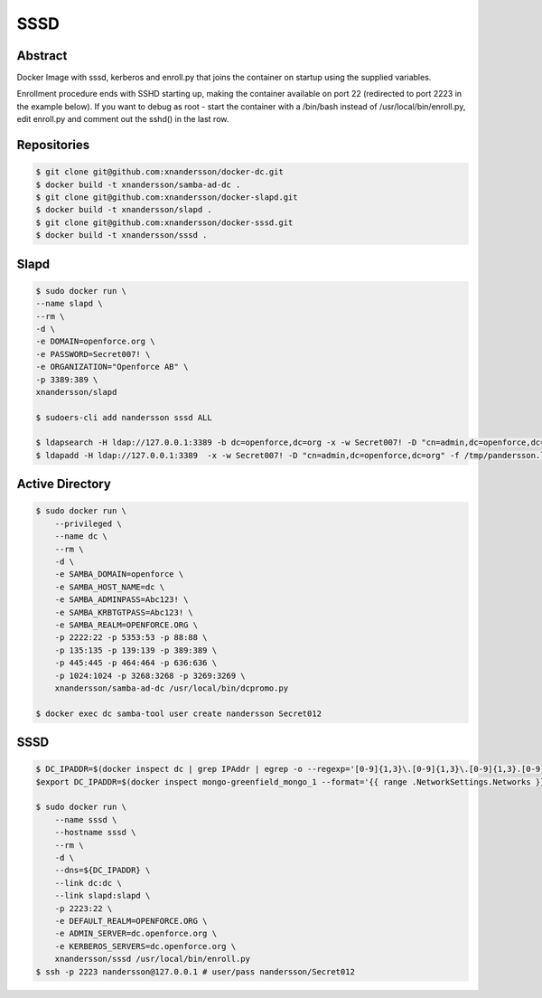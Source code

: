 ====
SSSD
====

Abstract
--------

Docker Image with sssd, kerberos and enroll.py that joins the container on startup using the supplied variables.

Enrollment procedure ends with SSHD starting up, making the container available on port 22 (redirected to port 2223 in the example below). If you want to debug as root - start the container with a /bin/bash instead of /usr/local/bin/enroll.py, edit enroll.py and comment out the sshd() in the last row.


Repositories
------------

.. code:: bash

  $ git clone git@github.com:xnandersson/docker-dc.git
  $ docker build -t xnandersson/samba-ad-dc .
  $ git clone git@github.com:xnandersson/docker-slapd.git
  $ docker build -t xnandersson/slapd .
  $ git clone git@github.com:xnandersson/docker-sssd.git
  $ docker build -t xnandersson/sssd .


Slapd
-----

.. code:: bash

  $ sudo docker run \
  --name slapd \
  --rm \
  -d \
  -e DOMAIN=openforce.org \
  -e PASSWORD=Secret007! \
  -e ORGANIZATION="Openforce AB" \
  -p 3389:389 \
  xnandersson/slapd
  
  $ sudoers-cli add nandersson sssd ALL
  
  $ ldapsearch -H ldap://127.0.0.1:3389 -b dc=openforce,dc=org -x -w Secret007! -D "cn=admin,dc=openforce,dc=org"
  $ ldapadd -H ldap://127.0.0.1:3389  -x -w Secret007! -D "cn=admin,dc=openforce,dc=org" -f /tmp/pandersson.ldif

Active Directory
----------------

.. code:: bash

  $ sudo docker run \
      --privileged \
      --name dc \
      --rm \
      -d \
      -e SAMBA_DOMAIN=openforce \
      -e SAMBA_HOST_NAME=dc \
      -e SAMBA_ADMINPASS=Abc123! \
      -e SAMBA_KRBTGTPASS=Abc123! \
      -e SAMBA_REALM=OPENFORCE.ORG \
      -p 2222:22 -p 5353:53 -p 88:88 \
      -p 135:135 -p 139:139 -p 389:389 \
      -p 445:445 -p 464:464 -p 636:636 \
      -p 1024:1024 -p 3268:3268 -p 3269:3269 \
      xnandersson/samba-ad-dc /usr/local/bin/dcpromo.py
  
  $ docker exec dc samba-tool user create nandersson Secret012
  
SSSD
----
  
.. code:: bash

  $ DC_IPADDR=$(docker inspect dc | grep IPAddr | egrep -o --regexp='[0-9]{1,3}\.[0-9]{1,3}\.[0-9]{1,3}.[0-9]{1,3}' | head -1)
  $export DC_IPADDR=$(docker inspect mongo-greenfield_mongo_1 --format='{{ range .NetworkSettings.Networks }}{{.IPAddress}}{{end}}')
  
  $ sudo docker run \
      --name sssd \
      --hostname sssd \
      --rm \
      -d \
      --dns=${DC_IPADDR} \
      --link dc:dc \
      --link slapd:slapd \
      -p 2223:22 \
      -e DEFAULT_REALM=OPENFORCE.ORG \
      -e ADMIN_SERVER=dc.openforce.org \
      -e KERBEROS_SERVERS=dc.openforce.org \
      xnandersson/sssd /usr/local/bin/enroll.py
  $ ssh -p 2223 nandersson@127.0.0.1 # user/pass nandersson/Secret012


